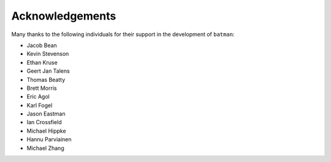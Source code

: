 .. _acknowledgements:

Acknowledgements
=================
Many thanks to the following individuals for their support in the development of ``batman``:

- Jacob Bean
- Kevin Stevenson
- Ethan Kruse
- Geert Jan Talens
- Thomas Beatty
- Brett Morris
- Eric Agol
- Karl Fogel
- Jason Eastman
- Ian Crossfield
- Michael Hippke
- Hannu Parviainen
- Michael Zhang

